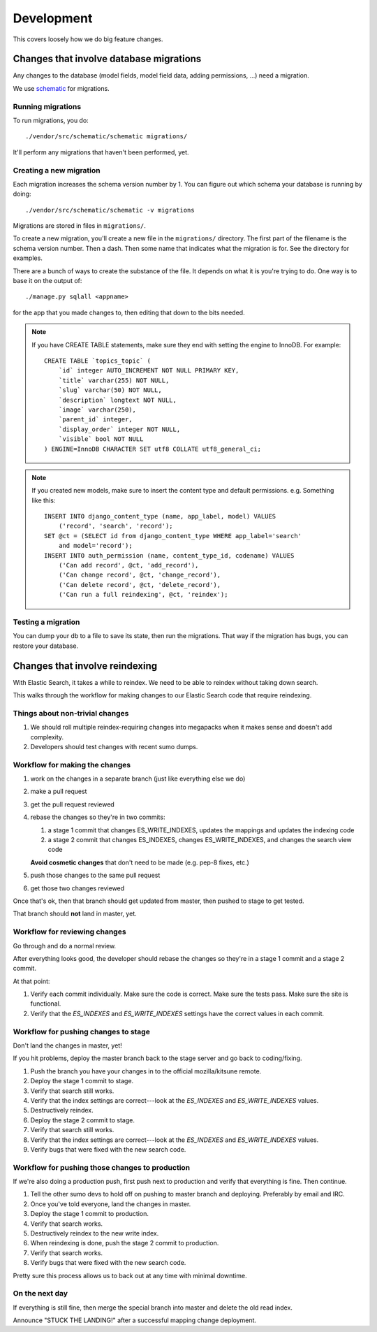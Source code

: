 ===========
Development
===========

This covers loosely how we do big feature changes.


Changes that involve database migrations
========================================

Any changes to the database (model fields, model field data, adding
permissions, ...) need a migration.

We use `schematic <https://github.com/jbalogh/schematic>`_ for
migrations.


Running migrations
------------------

To run migrations, you do::

    ./vendor/src/schematic/schematic migrations/

It'll perform any migrations that haven't been performed, yet.


Creating a new migration
------------------------

Each migration increases the schema version number by 1. You can
figure out which schema your database is running by doing::

    ./vendor/src/schematic/schematic -v migrations

Migrations are stored in files in ``migrations/``.

To create a new migration, you'll create a new file in the
``migrations/`` directory. The first part of the filename is the
schema version number. Then a dash. Then some name that indicates what
the migration is for. See the directory for examples.

There are a bunch of ways to create the substance of the file. It
depends on what it is you're trying to do. One way is to base it on
the output of::

    ./manage.py sqlall <appname>

for the app that you made changes to, then editing that down to the
bits needed.

.. Note::

   If you have CREATE TABLE statements, make sure they end with setting
   the engine to InnoDB. For example::

       CREATE TABLE `topics_topic` (
           `id` integer AUTO_INCREMENT NOT NULL PRIMARY KEY,
           `title` varchar(255) NOT NULL,
           `slug` varchar(50) NOT NULL,
           `description` longtext NOT NULL,
           `image` varchar(250),
           `parent_id` integer,
           `display_order` integer NOT NULL,
           `visible` bool NOT NULL
       ) ENGINE=InnoDB CHARACTER SET utf8 COLLATE utf8_general_ci;


.. Note::

   If you created new models, make sure to insert the content type and
   default permissions. e.g. Something like this::

      INSERT INTO django_content_type (name, app_label, model) VALUES
          ('record', 'search', 'record');
      SET @ct = (SELECT id from django_content_type WHERE app_label='search'
          and model='record');
      INSERT INTO auth_permission (name, content_type_id, codename) VALUES
          ('Can add record', @ct, 'add_record'),
          ('Can change record', @ct, 'change_record'),
          ('Can delete record', @ct, 'delete_record'),
          ('Can run a full reindexing', @ct, 'reindex');


Testing a migration
-------------------

You can dump your db to a file to save its state, then run the
migrations. That way if the migration has bugs, you can restore your
database.


Changes that involve reindexing
===============================

With Elastic Search, it takes a while to reindex. We need to be able
to reindex without taking down search.

This walks through the workflow for making changes to our Elastic
Search code that require reindexing.


Things about non-trivial changes
--------------------------------

1. We should roll multiple reindex-requiring changes into megapacks
   when it makes sense and doesn't add complexity.
2. Developers should test changes with recent sumo dumps.


Workflow for making the changes
-------------------------------

1. work on the changes in a separate branch (just like everything else
   we do)
2. make a pull request
3. get the pull request reviewed
4. rebase the changes so they're in two commits:

   1. a stage 1 commit that changes ES_WRITE_INDEXES, updates the
      mappings and updates the indexing code
   2. a stage 2 commit that changes ES_INDEXES, changes
      ES_WRITE_INDEXES, and changes the search view code

   **Avoid cosmetic changes** that don't need to be made (e.g. pep-8
   fixes, etc.)

5. push those changes to the same pull request
6. get those two changes reviewed

Once that's ok, then that branch should get updated from master, then
pushed to stage to get tested.

That branch should **not** land in master, yet.


Workflow for reviewing changes
------------------------------

Go through and do a normal review.

After everything looks good, the developer should rebase the changes
so they're in a stage 1 commit and a stage 2 commit.

At that point:

1. Verify each commit individually. Make sure the code is
   correct. Make sure the tests pass. Make sure the site is
   functional.
2. Verify that the `ES_INDEXES` and `ES_WRITE_INDEXES` settings have
   the correct values in each commit.


Workflow for pushing changes to stage
-------------------------------------

Don't land the changes in master, yet!

If you hit problems, deploy the master branch back to the stage server
and go back to coding/fixing.

1. Push the branch you have your changes in to the official
   mozilla/kitsune remote.
2. Deploy the stage 1 commit to stage.
3. Verify that search still works.
4. Verify that the index settings are correct---look at the `ES_INDEXES`
   and `ES_WRITE_INDEXES` values.
5. Destructively reindex.
6. Deploy the stage 2 commit to stage.
7. Verify that search still works.
8. Verify that the index settings are correct---look at the
   `ES_INDEXES` and `ES_WRITE_INDEXES` values.
9. Verify bugs that were fixed with the new search code.


Workflow for pushing those changes to production
------------------------------------------------

If we're also doing a production push, first push next to production and
verify that everything is fine. Then continue.

1. Tell the other sumo devs to hold off on pushing to master branch
   and deploying. Preferably by email and IRC.
2. Once you've told everyone, land the changes in master.
3. Deploy the stage 1 commit to production.
4. Verify that search works.
5. Destructively reindex to the new write index.
6. When reindexing is done, push the stage 2 commit to production.
7. Verify that search works.
8. Verify bugs that were fixed with the new search code.

Pretty sure this process allows us to back out at any time with
minimal downtime.


On the next day
---------------

If everything is still fine, then merge the special branch into master
and delete the old read index.

Announce "STUCK THE LANDING!" after a successful mapping change
deployment.

